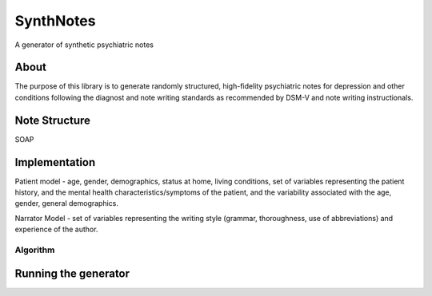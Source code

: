 SynthNotes
===============
A generator of synthetic psychiatric notes

======
About
======
The purpose of this library is to generate randomly structured, high-fidelity psychiatric notes for depression and other conditions following the diagnost and note writing standards as recommended by DSM-V and note writing instructionals.

===============
Note Structure
===============
SOAP

==============
Implementation
==============
Patient model - age, gender, demographics, status at home, living conditions, set of variables representing the patient history, and the mental health characteristics/symptoms of the patient, and the variability associated with the age, gender, general demographics. 

Narrator Model - set of variables representing the writing style (grammar, thoroughness, use of abbreviations) and experience of the author. 

***************
Algorithm
***************

=====================
Running the generator
=====================


